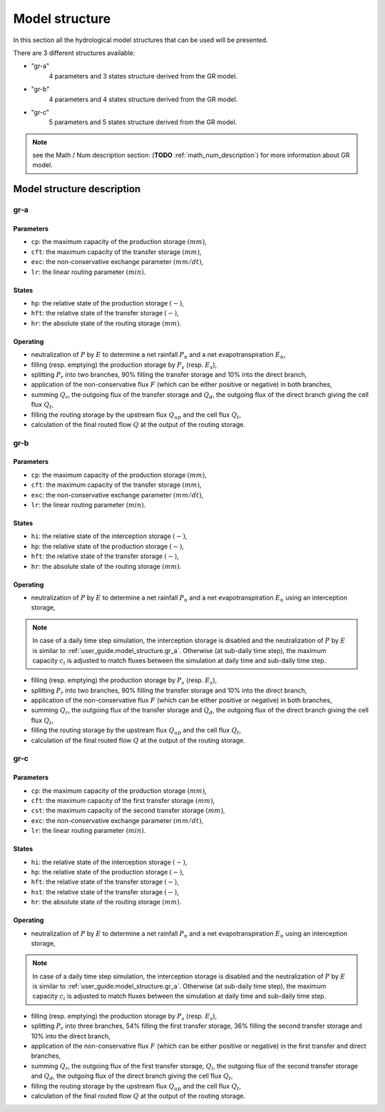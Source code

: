 .. _user_guide.model_structure:

===============
Model structure
===============

In this section all the hydrological model structures that can be used will be presented.

There are 3 different structures available:

- "gr-a"
    4 parameters and 3 states structure derived from the GR model.
    
- "gr-b"
    4 parameters and 4 states structure derived from the GR model.
    
- "gr-c"
    5 parameters and 5 states structure derived from the GR model.
    

.. note::
    see the Math / Num description section: (**TODO** :ref:`math_num_description`) for more information about GR model.
    

Model structure description
---------------------------

.. _user_guide.model_structure.gr_a:

gr-a
''''

.. image:: ../../_static/diagram_gr-a.png
    :width: 400
    :align: center
    
Parameters
**********

- ``cp``: the maximum capacity of the production storage :math:`(mm)`,
- ``cft``: the maximum capacity of the transfer storage :math:`(mm)`,
- ``exc``: the non-conservative exchange parameter :math:`(mm/dt)`,
- ``lr``: the linear routing parameter :math:`(min)`.

States
******

- ``hp``: the relative state of the production storage :math:`(-)`,
- ``hft``: the relative state of the transfer storage :math:`(-)`,
- ``hr``: the absolute state of the routing storage :math:`(mm)`.

Operating
*********

- neutralization of :math:`P` by :math:`E` to determine a net rainfall :math:`P_n` and a net evapotranspiration :math:`E_n`,
- filling (resp. emptying) the production storage by :math:`P_s` (resp. :math:`E_s`),
- splitting :math:`P_r` into two branches, 90% filling the transfer storage and 10% into the direct branch,
- application of the non-conservative flux :math:`F` (which can be either positive or negative) in both branches,
- summing :math:`Q_r`, the outgoing flux of the transfer storage and :math:`Q_d`, the outgoing flux of the direct branch giving the cell flux :math:`Q_t`,
- filling the routing storage by the upstream flux :math:`Q_{up}` and the cell flux :math:`Q_t`,
- calculation of the final routed flow :math:`Q` at the output of the routing storage.

gr-b
''''

.. image:: ../../_static/diagram_gr-b.png
    :width: 400
    :align: center
    
Parameters
**********

- ``cp``: the maximum capacity of the production storage :math:`(mm)`,
- ``cft``: the maximum capacity of the transfer storage :math:`(mm)`,
- ``exc``: the non-conservative exchange parameter :math:`(mm/dt)`,
- ``lr``: the linear routing parameter :math:`(min)`.

States
******

- ``hi``: the relative state of the interception storage :math:`(-)`,
- ``hp``: the relative state of the production storage :math:`(-)`,
- ``hft``: the relative state of the transfer storage :math:`(-)`,
- ``hr``: the absolute state of the routing storage :math:`(mm)`.

Operating
*********

- neutralization of :math:`P` by :math:`E` to determine a net rainfall :math:`P_n` and a net evapotranspiration :math:`E_n` using an interception storage,

.. note::
    In case of a daily time step simulation, the interception storage is disabled and the neutralization of :math:`P` by :math:`E` is similar to :ref:`user_guide.model_structure.gr_a`.
    Otherwise (at sub-daily time step), the maximum capacity :math:`c_i` is adjusted to match fluxes between the simulation at daily time and sub-daily time step.

- filling (resp. emptying) the production storage by :math:`P_s` (resp. :math:`E_s`),
- splitting :math:`P_r` into two branches, 90% filling the transfer storage and 10% into the direct branch,
- application of the non-conservative flux :math:`F` (which can be either positive or negative) in both branches,
- summing :math:`Q_r`, the outgoing flux of the transfer storage and :math:`Q_d`, the outgoing flux of the direct branch giving the cell flux :math:`Q_t`,
- filling the routing storage by the upstream flux :math:`Q_{up}` and the cell flux :math:`Q_t`,
- calculation of the final routed flow :math:`Q` at the output of the routing storage.

gr-c
''''

.. image:: ../../_static/diagram_gr-c.png
    :width: 425
    :align: center
    
Parameters
**********

- ``cp``: the maximum capacity of the production storage :math:`(mm)`,
- ``cft``: the maximum capacity of the first transfer storage :math:`(mm)`,
- ``cst``: the maximum capacity of the second transfer storage :math:`(mm)`,
- ``exc``: the non-conservative exchange parameter :math:`(mm/dt)`,
- ``lr``: the linear routing parameter :math:`(min)`.

States
******

- ``hi``: the relative state of the interception storage :math:`(-)`,
- ``hp``: the relative state of the production storage :math:`(-)`,
- ``hft``: the relative state of the transfer storage :math:`(-)`,
- ``hst``: the relative state of the transfer storage :math:`(-)`,
- ``hr``: the absolute state of the routing storage :math:`(mm)`.

Operating
*********

- neutralization of :math:`P` by :math:`E` to determine a net rainfall :math:`P_n` and a net evapotranspiration :math:`E_n` using an interception storage,

.. note::
    In case of a daily time step simulation, the interception storage is disabled and the neutralization of :math:`P` by :math:`E` is similar to :ref:`user_guide.model_structure.gr_a`.
    Otherwise (at sub-daily time step), the maximum capacity :math:`c_i` is adjusted to match fluxes between the simulation at daily time and sub-daily time step.

- filling (resp. emptying) the production storage by :math:`P_s` (resp. :math:`E_s`),
- splitting :math:`P_r` into three branches, 54% filling the first transfer storage, 36% filling the second transfer storage and 10% into the direct branch,
- application of the non-conservative flux :math:`F` (which can be either positive or negative) in the first transfer and direct branches,
- summing :math:`Q_r`, the outgoing flux of the first transfer storage, :math:`Q_l`, the outgoing flux of the second transfer storage and :math:`Q_d`, the outgoing flux of the direct branch giving the cell flux :math:`Q_t`,
- filling the routing storage by the upstream flux :math:`Q_{up}` and the cell flux :math:`Q_t`,
- calculation of the final routed flow :math:`Q` at the output of the routing storage.
